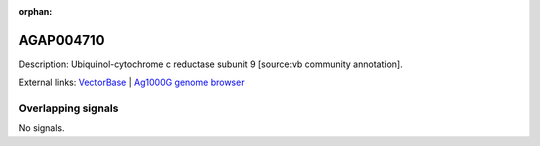 :orphan:

AGAP004710
=============





Description: Ubiquinol-cytochrome c reductase subunit 9 [source:vb community annotation].

External links:
`VectorBase <https://www.vectorbase.org/Anopheles_gambiae/Gene/Summary?g=AGAP004710>`_ |
`Ag1000G genome browser <https://www.malariagen.net/apps/ag1000g/phase1-AR3/index.html?genome_region=2L:2483226-2483631#genomebrowser>`_

Overlapping signals
-------------------



No signals.


